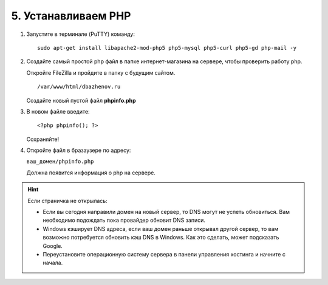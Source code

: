 ********************
5. Устанавливаем PHP
********************

1.  Запустите в терминале (PuTTY) команду:

    ::

        sudo apt-get install libapache2-mod-php5 php5-mysql php5-curl php5-gd php-mail -y

    .. fancybox:: img/putty_server_php_1.PNG
        :alt: VPS

2.  Создайте самый простой php файл в папке интернет-магазина на сервере, чтобы проверить работу php. 

    Откройте FileZilla и пройдите в папку с будущим сайтом.

    ::

        /var/www/html/dbazhenov.ru


    Создайте новый пустой файл **phpinfo.php**

    .. fancybox:: img/putty_server_php_2.PNG
        :alt: VPS

3.  В новом файле введите:

    ::

        <?php phpinfo(); ?>

    .. fancybox:: img/putty_server_php_3.PNG
        :alt: VPS

    Сохраняйте!

4.  Откройте файл в бразаузере по адресу:

    ``ваш_домен/phpinfo.php``

    Должна появится информация о php на сервере.

    .. fancybox:: img/putty_server_php_4.PNG
        :alt: VPS


.. hint::

    Если страничка не открылась:

    *   Если вы сегодня направили домен на новый сервер, то DNS могут не успеть обновиться. Вам необходимо подождать пока провайдер обновит DNS записи. 

    *   Windows кэширует DNS адреса, если ваш домен раньше открывал другой сервер, то вам возможно потребуется обновить кэш DNS в Windows. Как это сделать, может подсказать Google.

    *   Переустановите операционную систему сервера в панели управления хостинга и начните с начала.



